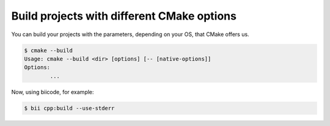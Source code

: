 .. _build_cmake_options:

Build projects with different CMake options
============================================

You can build your projects with the parameters, depending on your OS, that CMake offers us.

.. code-block:: bash

	$ cmake --build
	Usage: cmake --build <dir> [options] [-- [native-options]]
	Options:
		...

Now, using biicode, for example:

.. code-block:: bash

	$ bii cpp:build --use-stderr

